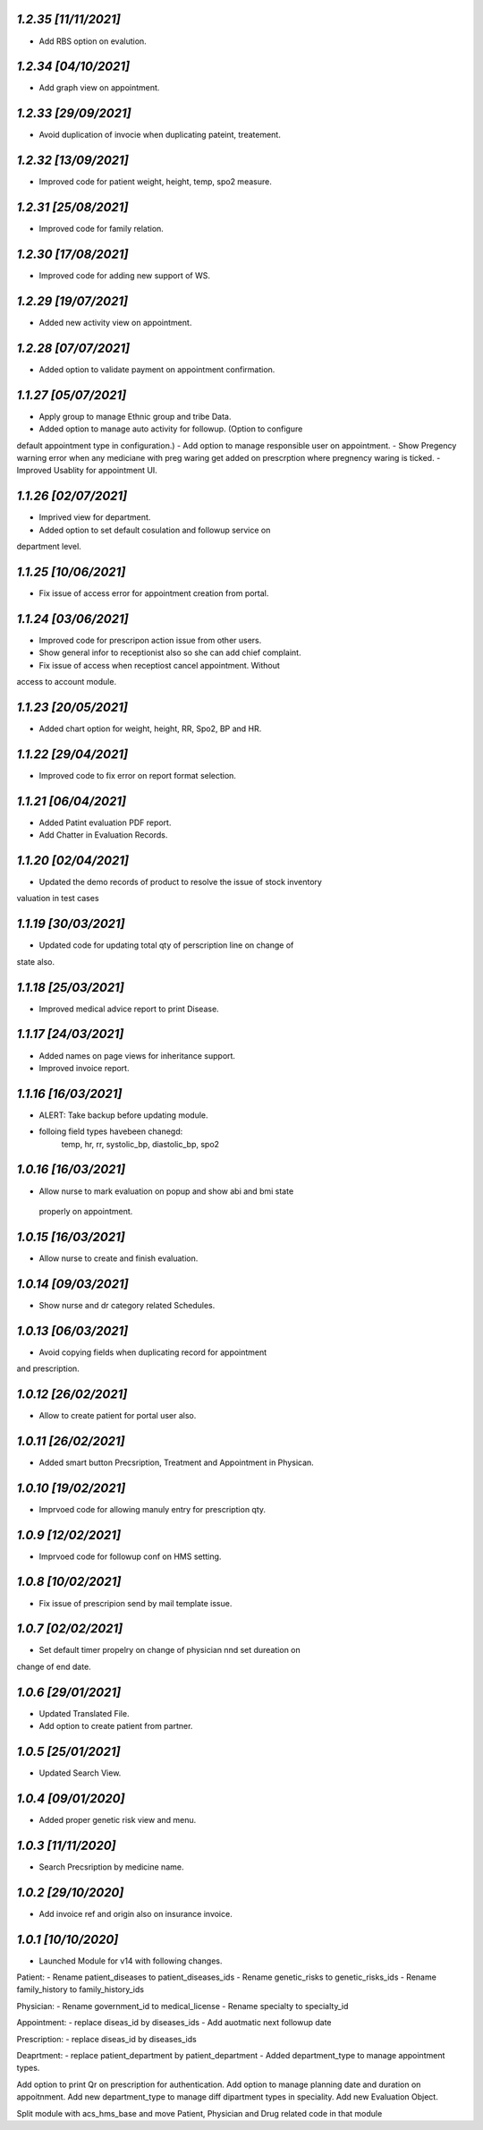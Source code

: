 `1.2.35                                                      [11/11/2021]`
***************************************************************************
- Add RBS option on evalution.

`1.2.34                                                      [04/10/2021]`
***************************************************************************
- Add graph view on appointment.

`1.2.33                                                       [29/09/2021]`
***************************************************************************
- Avoid duplication of invocie when duplicating pateint, treatement.

`1.2.32                                                       [13/09/2021]`
***************************************************************************
- Improved code for patient weight, height, temp, spo2 measure.

`1.2.31                                                       [25/08/2021]`
***************************************************************************
- Improved code for family relation.

`1.2.30                                                       [17/08/2021]`
***************************************************************************
- Improved code for adding new support of WS.

`1.2.29                                                       [19/07/2021]`
***************************************************************************
- Added new activity view on appointment.

`1.2.28                                                       [07/07/2021]`
***************************************************************************
- Added option to validate payment on appointment confirmation.

`1.1.27                                                       [05/07/2021]`
***************************************************************************
- Apply group to manage Ethnic group and tribe Data.
- Added option to manage auto activity for followup. (Option to configure
default appointment type in configuration.)
- Add option to manage responsible user on appointment.
- Show Pregency warning error when any mediciane with preg waring get 
added on prescrption where pregnency waring is ticked.
- Improved Usablity for appointment UI.

`1.1.26                                                       [02/07/2021]`
***************************************************************************
- Imprived view for department.
- Added option to set default cosulation and followup service on 
department level.

`1.1.25                                                       [10/06/2021]`
***************************************************************************
- Fix issue of access error for appointment creation from portal.

`1.1.24                                                       [03/06/2021]`
***************************************************************************
- Improved code for prescripon action issue from other users.
- Show general infor to receptionist also so she can add chief complaint.
- Fix issue of access when receptiost cancel appointment. Without 
access to account module.

`1.1.23                                                       [20/05/2021]`
***************************************************************************
- Added chart option for weight, height, RR, Spo2, BP and HR.

`1.1.22                                                       [29/04/2021]`
***************************************************************************
- Improved code to fix error on report format selection.

`1.1.21                                                       [06/04/2021]`
***************************************************************************
- Added Patint evaluation PDF report.
- Add Chatter in Evaluation Records.

`1.1.20                                                       [02/04/2021]`
***************************************************************************
- Updated the demo records of product to resolve the issue of stock inventory
valuation in test cases

`1.1.19                                                       [30/03/2021]`
***************************************************************************
- Updated code for updating total qty of perscription line on change of 
state also.

`1.1.18                                                       [25/03/2021]`
***************************************************************************
- Improved medical advice report to print Disease.

`1.1.17                                                       [24/03/2021]`
***************************************************************************
- Added names on page views for inheritance support.
- Improved invoice report.

`1.1.16                                                       [16/03/2021]`
***************************************************************************
- ALERT: Take backup before updating module.
- folloing field types havebeen chanegd:
     temp, hr, rr, systolic_bp, diastolic_bp, spo2

`1.0.16                                                       [16/03/2021]`
***************************************************************************
- Allow nurse to mark evaluation on popup and show abi and bmi state
 properly on appointment.

`1.0.15                                                       [16/03/2021]`
***************************************************************************
- Allow nurse to create and finish evaluation.

`1.0.14                                                       [09/03/2021]`
***************************************************************************
- Show nurse and dr category related Schedules.

`1.0.13                                                       [06/03/2021]`
***************************************************************************
- Avoid copying fields when duplicating record for appointment 
and prescription.

`1.0.12                                                       [26/02/2021]`
***************************************************************************
- Allow to create patient for portal user also.

`1.0.11                                                       [26/02/2021]`
***************************************************************************
- Added smart button Precsription, Treatment and Appointment in Physican.

`1.0.10                                                       [19/02/2021]`
***************************************************************************
- Imprvoed code for allowing manuly entry for prescription qty.

`1.0.9                                                       [12/02/2021]`
***************************************************************************
- Imprvoed code for followup conf on HMS setting.

`1.0.8                                                       [10/02/2021]`
***************************************************************************
- Fix issue of prescripion send by mail template issue.

`1.0.7                                                       [02/02/2021]`
***************************************************************************
- Set default timer propelry on change of physician nnd set dureation on 
change of end date.

`1.0.6                                                       [29/01/2021]`
***************************************************************************
- Updated Translated File.
- Add option to create patient from partner.

`1.0.5                                                       [25/01/2021]`
***************************************************************************
- Updated Search View.

`1.0.4                                                       [09/01/2020]`
***************************************************************************
- Added proper genetic risk view and menu.

`1.0.3                                                       [11/11/2020]`
***************************************************************************
- Search Precsription by medicine name.

`1.0.2                                                        [29/10/2020]`
***************************************************************************
- Add invoice ref and origin also on insurance invoice.

`1.0.1                                                        [10/10/2020]`
***************************************************************************
- Launched Module for v14 with following changes.

Patient:
- Rename patient_diseases to patient_diseases_ids
- Rename genetic_risks to genetic_risks_ids
- Rename family_history to family_history_ids

Physician:
- Rename government_id to medical_license
- Rename specialty to specialty_id

Appointment:
- replace diseas_id by diseases_ids
- Add auotmatic next followup date

Prescription:
- replace diseas_id by diseases_ids

Deaprtment:
- replace patient_department by patient_department
- Added department_type to manage appointment types.

Add option to print Qr on prescription for authentication.
Add option to manage planning date and duration on appoitnment.
Add new department_type to manage diff dipartment types in speciality.
Add new Evaluation Object.

Split module with acs_hms_base and move Patient, Physician and Drug 
related code in that module